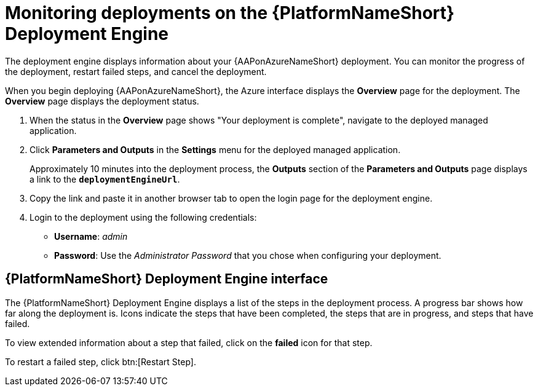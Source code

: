 [id="azure-monitor-deployment-engine_{context}"]

= Monitoring deployments on the {PlatformNameShort} Deployment Engine

[role="_abstract"]

The deployment engine displays information about your {AAPonAzureNameShort} deployment.
You can monitor the progress of the deployment, restart failed steps, and cancel the deployment.

When you begin deploying {AAPonAzureNameShort}, the Azure interface displays the *Overview* page for the deployment.
The *Overview* page displays the deployment status.

. When the status in the *Overview* page shows "Your deployment is complete", navigate to the deployed managed application.
. Click *Parameters and Outputs* in the *Settings* menu for the deployed managed application.
+
Approximately 10 minutes into the deployment process, the *Outputs* section of the *Parameters and Outputs* page displays a link to the *`deploymentEngineUrl`*.
. Copy the link and paste it in another browser tab to open the login page for the deployment engine.
. Login to the deployment using the following credentials:
  * *Username*: _admin_
  * *Password*: Use the _Administrator Password_ that you chose when configuring your deployment.

[discrete]
== {PlatformNameShort} Deployment Engine interface

The {PlatformNameShort} Deployment Engine displays a list of the steps in the deployment process.
A progress bar shows how far along the deployment is.
Icons indicate the steps that have been completed, the steps that are in progress, and steps that have failed.

To view extended information about a step that failed, click on the *failed* icon for that step.

To restart a failed step, click btn:[Restart Step].

